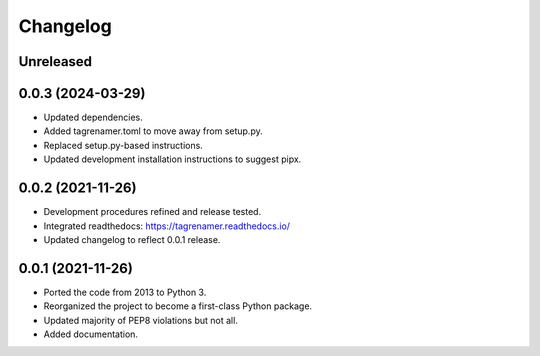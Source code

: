 
=========
Changelog
=========

Unreleased
----------

0.0.3 (2024-03-29)
------------------

* Updated dependencies.
* Added tagrenamer.toml to move away  from setup.py.
* Replaced setup.py-based instructions.
* Updated development installation instructions to suggest pipx.

0.0.2 (2021-11-26)
------------------

* Development procedures refined and release tested.
* Integrated readthedocs: https://tagrenamer.readthedocs.io/
* Updated changelog to reflect 0.0.1 release.


0.0.1 (2021-11-26)
------------------

* Ported the code from 2013 to Python 3.
* Reorganized the project to become a first-class Python package.
* Updated majority of PEP8 violations but not all.
* Added documentation.
